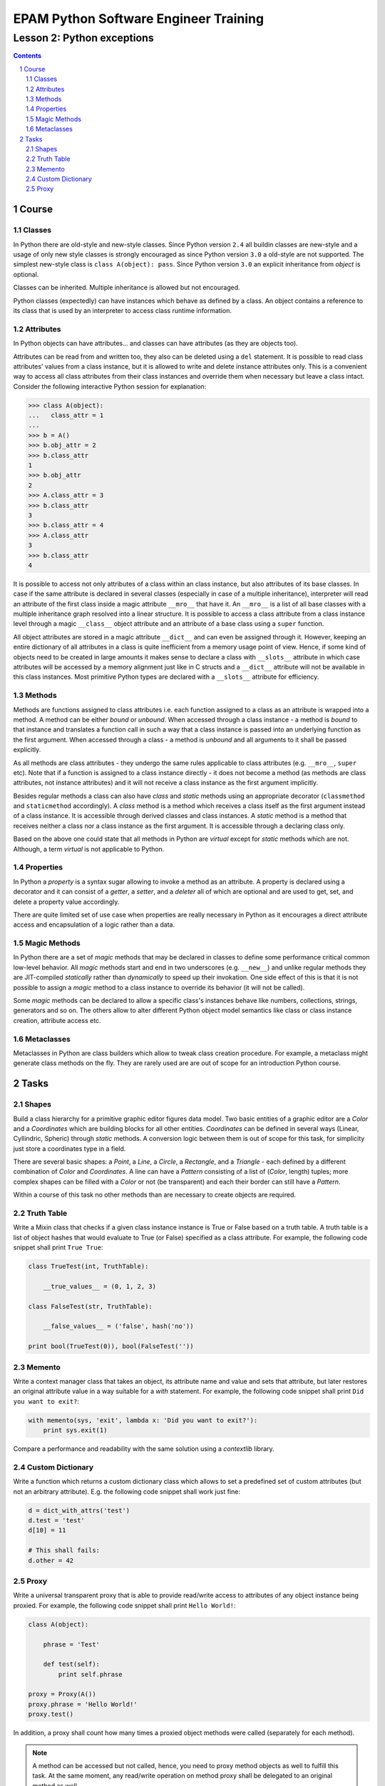 ======================================
EPAM Python Software Engineer Training
======================================

***************************
Lesson 2: Python exceptions
***************************

.. meta::
    :keywords: try, except, finally, exception, signal, exit, atexit
    :description: Learn Python exceptions, signal handling, exit codes

.. contents::

.. sectnum::

Course
======

Classes
-------
In Python there are old-style and new-style classes.  Since Python version
``2.4`` all buildin classes are new-style and a usage of only new style classes
is strongly encouraged as since Python version ``3.0`` a old-style are not
supported.  The simplest new-style class is ``class A(object): pass``.  Since
Python version ``3.0`` an explicit inheritance from `object` is optional.

Classes can be inherited.  Multiple inheritance is allowed but not encouraged.

Python classes (expectedly) can have instances which behave as defined by a
class.  An object contains a reference to its class that is used by an
interpreter to access class runtime information.

Attributes
----------
In Python objects can have attributes... and classes can have attributes (as
they are objects too).

Attributes can be read from and written too, they also can be deleted using a
``del`` statement.  It is possible to read class attributes' values from a class
instance, but it is allowed to write and delete instance attributes only.  This
is a convenient way to access all class attributes from their class instances
and override them when necessary but leave a class intact.  Consider the
following interactive Python session for explanation:

.. code-block:: Python

    >>> class A(object):
    ...   class_attr = 1
    ...
    >>> b = A()
    >>> b.obj_attr = 2
    >>> b.class_attr
    1
    >>> b.obj_attr
    2
    >>> A.class_attr = 3
    >>> b.class_attr
    3
    >>> b.class_attr = 4
    >>> A.class_attr
    3
    >>> b.class_attr
    4

It is possible to access not only attributes of a class within an class
instance, but also attributes of its base classes.  In case if the same
attribute is declared in several classes (especially in case of a multiple
inheritance), interpreter will read an attribute of the first class inside a
magic attribute ``__mro__`` that have it.  An ``__mro__`` is a list of all base
classes with a multiple inheritance graph resolved into a linear structure.
It is possible to access a class attribute from a class instance level through a
magic ``__class__`` object attribute and an attribute of a base class using a
``super`` function.

All object attributes are stored in a magic attribute ``__dict__`` and can even
be assigned through it.  However, keeping an entire dictionary of all attributes
in a class is quite inefficient from a memory usage point of view.  Hence, if
some kind of objects need to be created in large amounts it makes sense to
declare a class with ``__slots__`` attribute in which case attributes will be
accessed by a memory alignment just like in C structs and a ``__dict__``
attribute will not be available in this class instances.  Most primitive Python
types are declared with a ``__slots__`` attribute for efficiency.

Methods
-------
Methods are functions assigned to class attributes i.e. each function assigned
to a class as an attribute is wrapped into a method.  A method can be either
`bound` or `unbound`.  When accessed through a class instance - a method is
`bound` to that instance and translates a function call in such a way that a
class instance is passed into an underlying function as the first argument.
When accessed through a class - a method is `unbound` and all arguments to it
shall be passed explicitly.

As all methods are class attributes - they undergo the same rules applicable to
class attributes (e.g. ``__mro__``, ``super`` etc).  Note that if a function is
assigned to a class instance directly - it does not become a method (as methods
are class attributes, not instance attributes) and it will not receive a class
instance as the first argument implicitly.

Besides regular methods a class can also have `class` and `static` methods using
an appropriate decorator (``classmethod`` and ``staticmethod`` accordingly).  A
`class` method is a method which receives a class itself as the first argument
instead of a class instance.  It is accessible through derived classes and class
instances.  A `static` method is a method that receives neither a class nor a
class instance as the first argument.  It is accessible through a declaring
class only.

Based on the above one could state that all methods in Python are `virtual`
except for `static` methods which are not.  Although, a term `virtual` is not
applicable to Python.

Properties
----------
In Python a `property` is a syntax sugar allowing to invoke a method as an
attribute.  A property is declared using a decorator and it can consist of a
`getter`, a `setter`, and a `deleter` all of which are optional and are used to
get, set, and delete a property value accordingly.

There are quite limited set of use case when properties are really necessary in
Python as it encourages a direct attribute access and encapsulation of a logic
rather than a data.

Magic Methods
-------------
In Python there are a set of `magic` methods that may be declared in classes to
define some performance critical common low-level behavior.  All `magic` methods
start and end in two underscores (e.g. ``__new__``) and unlike regular methods
they are JIT-compiled `statically` rather than `dynamically` to speed up their
invokation.  One side effect of this is that it is not possible to assign a
`magic` method to a class instance to override its behavior (it will not be
called).

Some `magic` methods can be declared to allow a specific class's instances
behave like numbers, collections, strings, generators and so on.  The others
allow to alter different Python object model semantics like class or class
instance creation, attribute access etc.

Metaclasses
-----------
Metaclasses in Python are class builders which allow to tweak class creation
procedure.  For example, a metaclass might generate class methods on the fly.
They are rarely used are are out of scope for an introduction Python course.

Tasks
=====

Shapes
------
Build a class hierarchy for a primitive graphic editor figures data model.
Two basic entities of a graphic editor are a `Color` and a `Coordinates` which
are building blocks for all other entities.  `Coordinates` can be defined in
several ways (Linear, Cyllindric, Spheric) through `static` methods.  A
conversion logic between them is out of scope for this task, for simplicity just
store a coordinates type in a field.

There are several basic shapes: a `Point`, a `Line`, a `Circle`, a `Rectangle`,
and a `Triangle` - each defined by a different combination of `Color` and
`Coordinates`.  A line can have a `Pattern` consisting of a list of (`Color`,
length) tuples;  more complex shapes can be filled with a `Color` or not
(be transparent) and each their border can still have a `Pattern`.

Within a course of this task no other methods than are necessary to create
objects are required.

Truth Table
-----------
Write a Mixin class that checks if a given class instance instance is True or
False based on a truth table.  A truth table is a list of object hashes that
would evaluate to True (or False) specified as a class attribute.  For example,
the following code snippet shall print ``True True``:

.. code-block:: Python

    class TrueTest(int, TruthTable):

        __true_values__ = (0, 1, 2, 3)

    class FalseTest(str, TruthTable):

        __false_values__ = ('false', hash('no'))

    print bool(TrueTest(0)), bool(FalseTest(''))

Memento
-------
Write a context manager class that takes an object, its attribute name and value
and sets that attribute, but later restores an original attribute value in a way
suitable for a `with` statement.  For example, the following code snippet shall
print ``Did you want to exit?``:

.. code-block:: Python

    with memento(sys, 'exit', lambda x: 'Did you want to exit?'):
        print sys.exit(1)

Compare a performance and readability with the same solution using a
`contextlib` library.

Custom Dictionary
-----------------
Write a function which returns a custom dictionary class which allows to set a
predefined set of custom attributes (but not an arbitrary attribute).  E.g. the
following code snippet shall work just fine:

.. code-block:: Python

    d = dict_with_attrs('test')
    d.test = 'test'
    d[10] = 11

    # This shall fails:
    d.other = 42

Proxy
-----
Write a universal transparent proxy that is able to provide read/write access to
attributes of any object instance being proxied.  For example, the following
code snippet shall print ``Hello World!``:

.. code-block:: Python

    class A(object):

        phrase = 'Test'

        def test(self):
            print self.phrase

    proxy = Proxy(A())
    proxy.phrase = 'Hello World!'
    proxy.test()

In addition, a proxy shall count how many times a proxied object methods were
called (separately for each method).

.. note::
    A method can be accessed but not called, hence, you need to proxy method
    objects as well to fulfill this task.  At the same moment, any read/write
    operation on method proxy shall be delegated to an original method as well.

